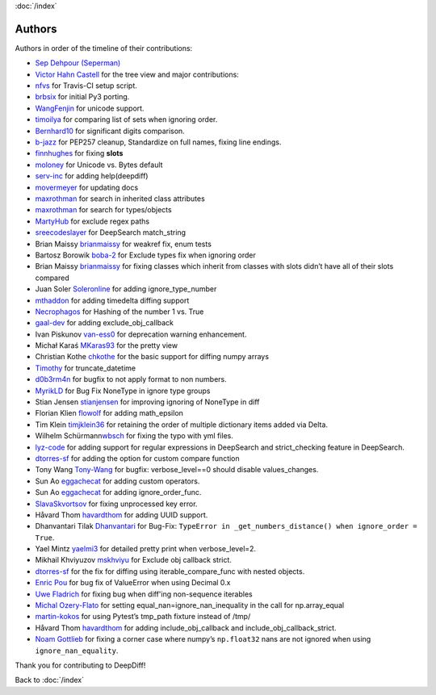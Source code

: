 :doc:`/index`

Authors
=======

Authors in order of the timeline of their contributions:

-  `Sep Dehpour (Seperman)`_
-  `Victor Hahn Castell`_ for the tree view and major contributions:
-  `nfvs`_ for Travis-CI setup script.
-  `brbsix`_ for initial Py3 porting.
-  `WangFenjin`_ for unicode support.
-  `timoilya`_ for comparing list of sets when ignoring order.
-  `Bernhard10`_ for significant digits comparison.
-  `b-jazz`_ for PEP257 cleanup, Standardize on full names, fixing line
   endings.
-  `finnhughes`_ for fixing **slots**
-  `moloney`_ for Unicode vs. Bytes default
-  `serv-inc`_ for adding help(deepdiff)
-  `movermeyer`_ for updating docs
-  `maxrothman`_ for search in inherited class attributes
-  `maxrothman`_ for search for types/objects
-  `MartyHub`_ for exclude regex paths
-  `sreecodeslayer`_ for DeepSearch match_string
-  Brian Maissy `brianmaissy`_ for weakref fix, enum tests
-  Bartosz Borowik `boba-2`_ for Exclude types fix when ignoring order
-  Brian Maissy `brianmaissy <https://github.com/brianmaissy>`__ for
   fixing classes which inherit from classes with slots didn’t have all
   of their slots compared
-  Juan Soler `Soleronline`_ for adding ignore_type_number
-  `mthaddon`_ for adding timedelta diffing support
-  `Necrophagos`_ for Hashing of the number 1 vs. True
-  `gaal-dev`_ for adding exclude_obj_callback
-  Ivan Piskunov `van-ess0`_ for deprecation warning enhancement.
-  Michał Karaś `MKaras93`_ for the pretty view
-  Christian Kothe `chkothe`_ for the basic support for diffing numpy
   arrays
-  `Timothy`_ for truncate_datetime
-  `d0b3rm4n`_ for bugfix to not apply format to non numbers.
-  `MyrikLD`_ for Bug Fix NoneType in ignore type groups
-  Stian Jensen `stianjensen`_ for improving ignoring of NoneType in
   diff
-  Florian Klien `flowolf`_ for adding math_epsilon
-  Tim Klein `timjklein36`_ for retaining the order of multiple
   dictionary items added via Delta.
-  Wilhelm Schürmann\ `wbsch`_ for fixing the typo with yml files.
-  `lyz-code`_ for adding support for regular expressions in DeepSearch
   and strict_checking feature in DeepSearch.
-  `dtorres-sf`_ for adding the option for custom compare function
-  Tony Wang `Tony-Wang`_ for bugfix: verbose_level==0 should disable
   values_changes.
-  Sun Ao `eggachecat`_ for adding custom operators.
-  Sun Ao `eggachecat`_ for adding ignore_order_func.
-  `SlavaSkvortsov`_ for fixing unprocessed key error.
-  Håvard Thom `havardthom`_ for adding UUID support.
-  Dhanvantari Tilak `Dhanvantari`_ for Bug-Fix:
   ``TypeError in _get_numbers_distance() when ignore_order = True``.
-  Yael Mintz `yaelmi3`_ for detailed pretty print when verbose_level=2.
-  Mikhail Khviyuzov `mskhviyu`_ for Exclude obj callback strict.
-  `dtorres-sf`_ for the fix for diffing using iterable_compare_func with nested objects.
-  `Enric Pou <https://github.com/epou>`__ for bug fix of ValueError
   when using Decimal 0.x
- `Uwe Fladrich <https://github.com/uwefladrich>`__ for fixing bug when diff'ing non-sequence iterables
-  `Michal Ozery-Flato <https://github.com/michalozeryflato>`__ for
   setting equal_nan=ignore_nan_inequality in the call for
   np.array_equal
-  `martin-kokos <https://github.com/martin-kokos>`__ for using Pytest’s
   tmp_path fixture instead of /tmp/
-  Håvard Thom `havardthom <https://github.com/havardthom>`__ for adding
   include_obj_callback and include_obj_callback_strict.
-  `Noam Gottlieb <https://github.com/noamgot>`__ for fixing a corner
   case where numpy’s ``np.float32`` nans are not ignored when using
   ``ignore_nan_equality``.


.. _Sep Dehpour (Seperman): http://www.zepworks.com
.. _Victor Hahn Castell: http://hahncastell.de
.. _nfvs: https://github.com/nfvs
.. _brbsix: https://github.com/brbsix
.. _WangFenjin: https://github.com/WangFenjin
.. _timoilya: https://github.com/timoilya
.. _Bernhard10: https://github.com/Bernhard10
.. _b-jazz: https://github.com/b-jazz
.. _finnhughes: https://github.com/finnhughes
.. _moloney: https://github.com/moloney
.. _serv-inc: https://github.com/serv-inc
.. _movermeyer: https://github.com/movermeyer
.. _maxrothman: https://github.com/maxrothman
.. _MartyHub: https://github.com/MartyHub
.. _sreecodeslayer: https://github.com/sreecodeslayer
.. _brianmaissy: https://github.com/
.. _boba-2: https://github.com/boba-2
.. _Soleronline: https://github.com/Soleronline
.. _mthaddon: https://github.com/mthaddon
.. _Necrophagos: https://github.com/Necrophagos
.. _gaal-dev: https://github.com/gaal-dev
.. _van-ess0: https://github.com/van-ess0
.. _MKaras93: https://github.com/MKaras93
.. _chkothe: https://github.com/chkothe
.. _Timothy: https://github.com/timson
.. _d0b3rm4n: https://github.com/d0b3rm4n
.. _MyrikLD: https://github.com/MyrikLD
.. _stianjensen: https://github.com/stianjensen
.. _flowolf: https://github.com/flowolf
.. _timjklein36: https://github.com/timjklein36
.. _wbsch: https://github.com/wbsch
.. _lyz-code: https://github.com/lyz-code
.. _dtorres-sf: https://github.com/dtorres-sf
.. _Tony-Wang: https://github.com/Tony-Wang
.. _eggachecat: https://github.com/eggachecat
.. _SlavaSkvortsov: https://github.com/SlavaSkvortsov
.. _havardthom: https://github.com/havardthom
.. _Dhanvantari: https://github.com/Dhanvantari
.. _yaelmi3: https://github.com/yaelmi3
.. _mskhviyu: https://github.com/mskhviyu

Thank you for contributing to DeepDiff!

Back to :doc:`/index`
